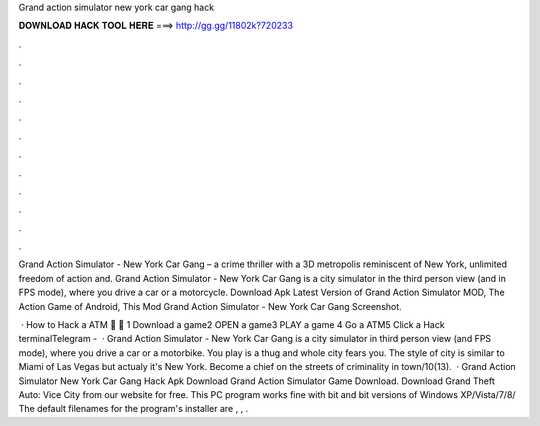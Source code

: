 Grand action simulator new york car gang hack



𝐃𝐎𝐖𝐍𝐋𝐎𝐀𝐃 𝐇𝐀𝐂𝐊 𝐓𝐎𝐎𝐋 𝐇𝐄𝐑𝐄 ===> http://gg.gg/11802k?720233



.



.



.



.



.



.



.



.



.



.



.



.

Grand Action Simulator - New York Car Gang – a crime thriller with a 3D metropolis reminiscent of New York, unlimited freedom of action and. Grand Action Simulator - New York Car Gang is a city simulator in the third person view (and in FPS mode), where you drive a car or a motorcycle. Download Apk Latest Version of Grand Action Simulator MOD, The Action Game of Android, This Mod Grand Action Simulator - New York Car Gang Screenshot.

 · How to Hack a ATM 🏧 🏧 1 Download a game2 OPEN a game3 PLAY a game 4 Go a ATM5 Click a Hack terminalTelegram -   · Grand Action Simulator - New York Car Gang is a city simulator in third person view (and FPS mode), where you drive a car or a motorbike. You play is a thug and whole city fears you. The style of city is similar to Miami of Las Vegas but actualy it's New York. Become a chief on the streets of criminality in town/10(13).  · Grand Action Simulator New York Car Gang Hack Apk Download Grand Action Simulator Game Download. Download Grand Theft Auto: Vice City from our website for free. This PC program works fine with bit and bit versions of Windows XP/Vista/7/8/ The default filenames for the program's installer are , , .
